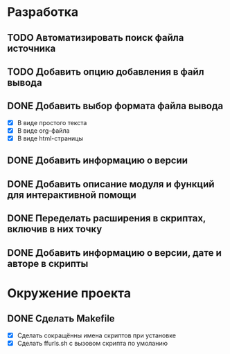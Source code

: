 #+STARTUP: showall

* Разработка

** TODO Автоматизировать поиск файла источника

** TODO Добавить опцию добавления в файл вывода

** DONE Добавить выбор формата файла вывода
   - [X] В виде простого текста
   - [X] В виде org-файла
   - [X] В виде html-страницы

** DONE Добавить информацию о версии

** DONE Добавить описание модуля и функций для интерактивной помощи

** DONE Переделать расширения в скриптах, включив в них точку

** DONE Добавить информацию о версии, дате и авторе в скрипты


* Окружение проекта

** DONE Сделать Makefile
   - [X] Сделать сокращённы имена скриптов при установке
   - [X] Сделать ffurls.sh с вызовом скрипта по умоланию

